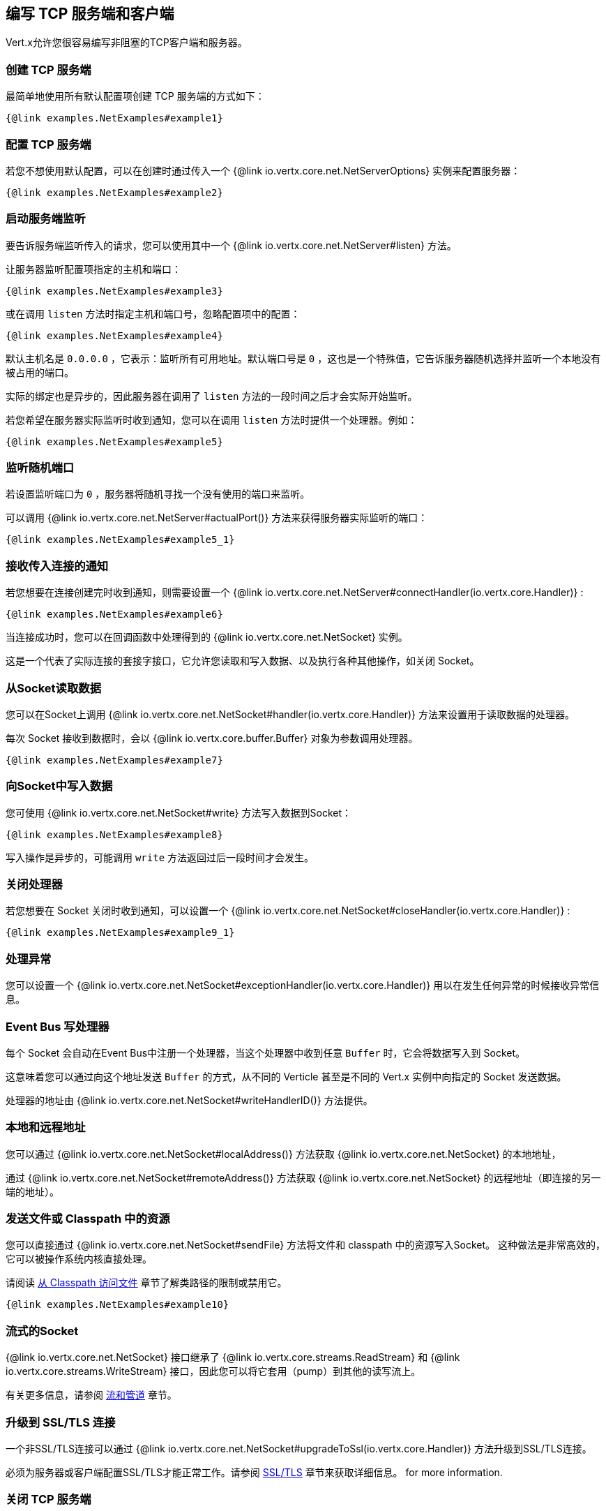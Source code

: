 == 编写 TCP 服务端和客户端

Vert.x允许您很容易编写非阻塞的TCP客户端和服务器。

=== 创建 TCP 服务端

最简单地使用所有默认配置项创建 TCP 服务端的方式如下：

[source,$lang]
----
{@link examples.NetExamples#example1}
----

=== 配置 TCP 服务端

若您不想使用默认配置，可以在创建时通过传入一个 {@link io.vertx.core.net.NetServerOptions}
实例来配置服务器：

[source,$lang]
----
{@link examples.NetExamples#example2}
----

=== 启动服务端监听

要告诉服务端监听传入的请求，您可以使用其中一个 {@link io.vertx.core.net.NetServer#listen}
方法。

让服务器监听配置项指定的主机和端口：

[source,$lang]
----
{@link examples.NetExamples#example3}
----

或在调用 `listen` 方法时指定主机和端口号，忽略配置项中的配置：

[source,$lang]
----
{@link examples.NetExamples#example4}
----

默认主机名是 `0.0.0.0` ，它表示：监听所有可用地址。默认端口号是 `0` ，这也是一个特殊值，它告诉服务器随机选择并监听一个本地没有被占用的端口。

实际的绑定也是异步的，因此服务器在调用了 `listen` 方法的一段时间之后才会实际开始监听。

若您希望在服务器实际监听时收到通知，您可以在调用 `listen` 方法时提供一个处理器。例如：

[source,$lang]
----
{@link examples.NetExamples#example5}
----

=== 监听随机端口

若设置监听端口为 `0` ，服务器将随机寻找一个没有使用的端口来监听。

可以调用 {@link io.vertx.core.net.NetServer#actualPort()} 方法来获得服务器实际监听的端口：

[source,$lang]
----
{@link examples.NetExamples#example5_1}
----

=== 接收传入连接的通知

若您想要在连接创建完时收到通知，则需要设置一个 {@link io.vertx.core.net.NetServer#connectHandler(io.vertx.core.Handler)} :

[source,$lang]
----
{@link examples.NetExamples#example6}
----

当连接成功时，您可以在回调函数中处理得到的 {@link io.vertx.core.net.NetSocket} 实例。

这是一个代表了实际连接的套接字接口，它允许您读取和写入数据、以及执行各种其他操作，如关闭 Socket。

=== 从Socket读取数据

您可以在Socket上调用 {@link io.vertx.core.net.NetSocket#handler(io.vertx.core.Handler)} 方法来设置用于读取数据的处理器。

每次 Socket 接收到数据时，会以 {@link io.vertx.core.buffer.Buffer} 对象为参数调用处理器。

[source,$lang]
----
{@link examples.NetExamples#example7}
----

=== 向Socket中写入数据

您可使用 {@link io.vertx.core.net.NetSocket#write} 方法写入数据到Socket：

[source,$lang]
----
{@link examples.NetExamples#example8}
----

写入操作是异步的，可能调用 `write` 方法返回过后一段时间才会发生。

=== 关闭处理器

若您想要在 Socket 关闭时收到通知，可以设置一个 {@link io.vertx.core.net.NetSocket#closeHandler(io.vertx.core.Handler)} :

[source,$lang]
----
{@link examples.NetExamples#example9_1}
----

=== 处理异常

您可以设置一个 {@link io.vertx.core.net.NetSocket#exceptionHandler(io.vertx.core.Handler)} 用以在发生任何异常的时候接收异常信息。

=== Event Bus 写处理器

每个 Socket 会自动在Event Bus中注册一个处理器，当这个处理器中收到任意 `Buffer` 时，它会将数据写入到 Socket。

这意味着您可以通过向这个地址发送 `Buffer` 的方式，从不同的 Verticle 甚至是不同的 Vert.x 实例中向指定的 Socket 发送数据。

处理器的地址由 {@link io.vertx.core.net.NetSocket#writeHandlerID()} 方法提供。

=== 本地和远程地址

您可以通过 {@link io.vertx.core.net.NetSocket#localAddress()} 方法获取 {@link io.vertx.core.net.NetSocket} 的本地地址，

通过 {@link io.vertx.core.net.NetSocket#remoteAddress()} 方法获取 {@link io.vertx.core.net.NetSocket} 的远程地址（即连接的另一端的地址）。

=== 发送文件或 Classpath 中的资源

您可以直接通过 {@link io.vertx.core.net.NetSocket#sendFile} 方法将文件和 classpath 中的资源写入Socket。
这种做法是非常高效的，它可以被操作系统内核直接处理。

请阅读 <<classpath, 从 Classpath 访问文件>> 章节了解类路径的限制或禁用它。

[source,$lang]
----
{@link examples.NetExamples#example10}
----

=== 流式的Socket

{@link io.vertx.core.net.NetSocket} 接口继承了 {@link io.vertx.core.streams.ReadStream} 和
{@link io.vertx.core.streams.WriteStream} 接口，因此您可以将它套用（pump）到其他的读写流上。

有关更多信息，请参阅 <<streams, 流和管道>>  章节。

=== 升级到 SSL/TLS 连接

一个非SSL/TLS连接可以通过 {@link io.vertx.core.net.NetSocket#upgradeToSsl(io.vertx.core.Handler)} 方法升级到SSL/TLS连接。

必须为服务器或客户端配置SSL/TLS才能正常工作。请参阅 <<ssl, SSL/TLS>> 章节来获取详细信息。
for more information.

=== 关闭 TCP 服务端

您可以调用 {@link io.vertx.core.net.NetServer#close()} 方法关闭服务端。关闭操作将关闭所有打开的连接并释放所有服务端资源。

关闭操作也是异步的，可能直到方法调用返回过后一段时间才会实际关闭。若您想在实际关闭完成时收到通知，那么您可以传递一个处理器。

当关闭操作完成后，绑定的处理器将被调用：

[source,$lang]
----
{@link examples.NetExamples#example9}
----

=== Verticle中的自动清理

若您在 Verticle 内创建了 TCP 服务端和客户端，它们将会在Verticle 撤销时自动被关闭。

=== 扩展 - 共享 TCP 服务端

任意一个 TCP 服务端中的处理器总是在相同的 Event Loop 线程上执行。

这意味着如果您在多核的服务器上运行，并且只部署了一个实例，那么您的服务器上最多只能使用一个核。

为了利用更多的服务器核，您将需要部署更多的服务器实例。

您可以在代码中以编程方式实例化更多（Server的）实例：

[source,$lang]
----
{@link examples.NetExamples#example11}
----

如果您使用的是 Verticle，您可以通过在命令行上使用 `-instances` 选项来简单部署更多的服务器实例：

 vertx run com.mycompany.MyVerticle -instances 10

或者使用编程方式部署您的 Verticle 时：

[source,$lang]
----
{@link examples.NetExamples#example12}
----

一旦您这样做，您将发现echo服务器在功能上与之前相同，但是服务器上的所有核都可以被利用，并且可以处理更多的工作。

在这一点上，您可能会问自己：**如何让多台服务器在同一主机和端口上侦听？尝试部署一个以上的实例时真的不会遇到端口冲突吗？**

*Vert.x在这里有一点魔法。*

当您在与现有服务器相同的主机和端口上部署另一个服务器实例时，实际上它并不会尝试创建在同一主机/端口上侦听的新服务器实例。

相反，它内部仅仅维护一个服务器实例。当传入新的连接时，它以轮询的方式将其分发给任意一个连接处理器处理。

因此，Vert.x TCP 服务端可以水平扩展到多个核，并且每个实例保持单线程环境不变。

=== 创建 TCP 客户端

使用所有默认选项创建 TCP 客户端的最简单方法如下：

[source,$lang]
----
{@link examples.NetExamples#example13}
----

=== 配置 TCP 客户端

如果您不想使用默认值，则可以在创建实例时传入 {@link io.vertx.core.net.NetClientOptions}
给客户端：

[source,$lang]
----
{@link examples.NetExamples#example14}
----

=== 创建连接

您可以使用 {@link io.vertx.core.net.NetClient#connect(int,java.lang.String,io.vertx.core.Handler)} ,
方法创建到服务器的连接。请指定服务器的端口和主机，以及用于处理
{@link io.vertx.core.net.NetSocket} 的处理器。当连接成功或失败时处理器会被调用。

[source,$lang]
----
{@link examples.NetExamples#example15}
----

=== 配置连接重试

可以将客户端配置为在无法连接的情况下自动重试。
这是通过 {@link io.vertx.core.net.NetClientOptions#setReconnectInterval(long)} 和
{@link io.vertx.core.net.NetClientOptions#setReconnectAttempts(int)} 方法配置的。

NOTE: *注意：目前如果连接失效，Vert.x将不尝试重新连接。重新连接尝试和时间间隔仅适用于创建初始连接。*

[source,$lang]
----
{@link examples.NetExamples#example16}
----

默认情况下，多个连接尝试是被禁用的。

[[logging_network_activity]]
=== 记录网络活动

网络活动可以被记录下来，用于调试：

[source,$lang]
----
{@link examples.NetExamples#exampleNetworkActivityLoggingOnServer}
----

对于客户端：

[source,$lang]
----
{@link examples.NetExamples#exampleNetworkActivityLoggingOnClient}
----

Netty 使用 `DEBUG` 级别和 `io.netty.handler.logging.LoggingHandler` 名称来记录网络活动。使用网络活动记录时，需要注意以下几点：

* 日志的记录是由Netty而不是Vert.x的日志来执行
* 这个功能不能用于生产环境

您应该阅读 <<netty-logging, Netty 日志记录>> 章节来了解详细信息。

[[ssl]]
=== 配置服务端和客户端以使用SSL/TLS

TCP 客户端和服务端可以通过配置来使用 http://en.wikipedia.org/wiki/Transport_Layer_Security[TLS（传输层安全性协议）]
。早期版本的TLS被称为SSL。

无论是否使用SSL/TLS，服务器和客户端的API都是相同的。通过创建客户端/服务器时使用的 {@link io.vertx.core.net.NetClientOptions} 或 {@link io.vertx.core.net.NetServerOptions} 来启用TLS/SSL。

==== 在服务端启用SSL/TLS

您需要设置 {@link io.vertx.core.net.NetServerOptions#setSsl(boolean) ssl} 配置项来启用 SSL/TLS。

默认是禁用的。

==== 指定服务端的密钥/证书

SSL/TLS 服务端通常向客户端提供证书，以便验证服务端的身份。

可以通过以下几种方式为服务端配置证书/密钥：

第一种方法是指定包含证书和私钥的Java密钥库位置。

可以使用 JDK 附带的 http://docs.oracle.com/javase/6/docs/technotes/tools/solaris/keytool.html[keytool]
实用程序来管理Java密钥存储。

还应提供密钥存储的密码：

[source,$lang]
----
{@link examples.NetExamples#example17}
----

或者，您可以自己读取密钥库到一个 `Buffer` ，并将它直接提供给 `JksOptions` ：

[source,$lang]
----
{@link examples.NetExamples#example18}
----

PKCS＃12格式的密钥/证书 (http://en.wikipedia.org/wiki/PKCS_12) ，通常为 `.pfx` 或 `.p12` 扩展名）也可以用与JKS密钥存储相似的方式加载：

[source,$lang]
----
{@link examples.NetExamples#example19}
----

也支持通过 `Buffer` 来配置：

[source,$lang]
----
{@link examples.NetExamples#example20}
----

另外一种分别提供服务器私钥和证书的方法是使用 `.pem` 文件。

[source,$lang]
----
{@link examples.NetExamples#example21}
----

也支持通过 `Buffer` 来配置：

[source,$lang]
----
{@link examples.NetExamples#example22}
----

PKCS8, PKCS1 and X.509 certificates wrapped in a PEM block formats are supported.

WARNING: 请记住pem的配置和私钥是不加密的。

==== 指定服务器信任

SSL/TLS 服务端可以使用证书颁发机构来验证客户端的身份。

证书颁发机构可通过多种方式为服务端配置。

可使用JDK随附的 http://docs.oracle.com/javase/6/docs/technotes/tools/solaris/keytool.html[keytool]
实用程序来管理Java 受信存储。

还应提供受信存储的密码：

[source,$lang]
----
{@link examples.NetExamples#example23}
----

或者您可以自己读取受信存储到 `Buffer` ，并将它直接提供：

[source,$lang]
----
{@link examples.NetExamples#example24}
----

PKCS＃12格式的密钥/证书 (http://en.wikipedia.org/wiki/PKCS_12) ，通常为 `.pfx` 或 `.p12` 扩展名）也可以用与JKS密钥存储相似的方式加载：

[source,$lang]
----
{@link examples.NetExamples#example25}
----

也支持通过 `Buffer` 来配置：

[source,$lang]
----
{@link examples.NetExamples#example26}
----

另一种提供服务器证书颁发机构的方法是使用一个 `.pem` 文件列表。

[source,$lang]
----
{@link examples.NetExamples#example27}
----

也支持通过 `Buffer` 来配置：

[source,$lang]
----
{@link examples.NetExamples#example28}
----

==== 客户端启用SSL/TLS

客户端也可以轻松地配置为SSL。使用SSL和使用标准套接字具有完全相同的API。

若要启用 `NetClient` 上的SSL，可调用函数 `setSSL(true)` 。

==== 客户端受信配置

若客户端将 {@link io.vertx.core.net.ClientOptionsBase#setTrustAll trustALl} 设置为 `true` ，则客户端将信任所有服务端证书。
连接仍然会被加密，但这种模式很容易受到中间人攻击。即您无法确定您正连接到谁，请谨慎使用。默认值为 `false` 。

[source,$lang]
----
{@link examples.NetExamples#example29}
----

若客户端没有设置 {@link io.vertx.core.net.ClientOptionsBase#setTrustAll trustAll} ，则必须配置客户端受信存储，并且受信客户端应该包含服务器的证书。

默认情况下，客户端禁用主机验证。要启用主机验证，请在客户端上设置使用的算法（目前仅支持HTTPS和LDAPS）：

[source,$lang]
----
{@link examples.NetExamples#example46}
----

和服务器配置相同，也可通过以下几种方式配置受信客户端：

第一种方法是指定包含证书颁发机构的Java受信库的位置。

它只是一个标准的Java密钥存储，与服务器端的密钥存储相同。通过在
{@link io.vertx.core.net.JksOptions jks options} 上使用 {@link io.vertx.core.net.JksOptions#setPath path}
设置客户端受信存储位置。如果服务器在连接期间提供不在客户端受信存储中的证书，则尝试连接将不会成功。

[source,$lang]
----
{@link examples.NetExamples#example30}
----

它也支持 `Buffer` 的配置：

[source,$lang]
----
{@link examples.NetExamples#example31}
----

PKCS＃12格式的密钥/证书 (http://en.wikipedia.org/wiki/PKCS_12) ，通常为 `.pfx` 或 `.p12` 扩展名）也可以用与JKS密钥存储相似的方式加载：

[source,$lang]
----
{@link examples.NetExamples#example32}
----

也支持通过 `Buffer` 来配置：

[source,$lang]
----
{@link examples.NetExamples#example33}
----

另一种提供服务器证书颁发机构的方法是使用一个 `.pem` 文件列表。

[source,$lang]
----
{@link examples.NetExamples#example34}
----

也支持通过 `Buffer` 来配置：

[source,$lang]
----
{@link examples.NetExamples#example35}
----

==== 指定客户端的密钥/证书

如果服务器需要客户端认证，那么当连接时，客户端必须向服务器提供自己的证书。可通过以下几种方式配置客户端：

第一种方法是指定包含密钥和证书的Java 密钥库的位置，它只是一个常规的Java 密钥存储。使用 {@link io.vertx.core.net.JksOptions jks options} 上的功能路径设置客户端密钥库位置 {@link io.vertx.core.net.JksOptions#setPath(java.lang.String) path} 。

[source,$lang]
----
{@link examples.NetExamples#example36}
----

也支持通过 `Buffer` 来配置：

[source,$lang]
----
{@link examples.NetExamples#example37}
----

PKCS＃12格式的密钥/证书 (http://en.wikipedia.org/wiki/PKCS_12) ，通常为 `.pfx` 或 `.p12` 扩展名）也可以用与JKS密钥存储相似的方式加载：

[source,$lang]
----
{@link examples.NetExamples#example38}
----

也支持通过 `Buffer` 来配置：

[source,$lang]
----
{@link examples.NetExamples#example39}
----

另一种单独提供服务器私钥和证书的方法是使用 `.pem` 文件。

[source,$lang]
----
{@link examples.NetExamples#example40}
----

也支持通过 `Buffer` 来配置：

[source,$lang]
----
{@link examples.NetExamples#example41}
----

请记住 `pem` 的配置和私钥是不加密的。

==== 用于测试和开发目的的自签名证书

CAUTION: 不要在生产设置中使用，这里生成的密钥非常不安全。

在运行单元/集成测试或是运行开发版的应用程序时都经常需要自签名证书。

{@link io.vertx.core.net.SelfSignedCertificate} 可用于提供自签名PEM证书，并可以提供
give {@link io.vertx.core.net.KeyCertOptions} 和 {@link io.vertx.core.net.TrustOptions} configurations 配置：

[source,$lang]
----
{@link examples.NetExamples#example48}
----

客户端也可配置为信任所有证书：

[source,$lang]
----
{@link examples.NetExamples#example49}
----

自签名证书也适用于其他基于TCP的协议，如HTTPS：

[source,$lang]
----
{@link examples.NetExamples#example50}
----

==== 待撤销证书颁发机构

可以通过配置证书吊销列表（CRL）来吊销不再被信任的证书机构。 {@link io.vertx.core.net.NetClientOptions#addCrlPath(java.lang.String) crlPath} 配置了使用的CRL：
the crl list to use:

[source,$lang]
----
{@link examples.NetExamples#example42}
----

也支持通过 `Buffer` 来配置：

[source,$lang]
----
{@link examples.NetExamples#example43}
----

==== 配置密码套件

默认情况下，TLS配置将使用运行Vert.x的JVM 密码套件，该密码套件可以配置一套启用的密码：

[source,$lang]
----
{@link examples.NetExamples#example44}
----

密码套件可在 {@link io.vertx.core.net.NetServerOptions} 或 {@link io.vertx.core.net.NetClientOptions} 配置项中指定。

==== 配置TLS协议版本

默认情况下，TLS配置将使用以下协议版本：SSLv2Hello、TLSv1、TLSv1.1 和 TLSv1.2。 协议版本可以通过显式添加启用协议进行配置：

[source,$lang]
----
{@link examples.NetExamples#example45}
----

协议版本可在 {@link io.vertx.core.net.NetServerOptions} 或 {@link io.vertx.core.net.NetClientOptions} 配置项中指定。

==== SSL引擎

引擎实现可以配置为使用 https://www.openssl.org[OpenSSL] 而不是JDK实现（来支持SSL）。 OpenSSL提供比JDK引擎更好的性能和CPU使用率、以及JDK版本独立性。

引擎选项可使用：

- 当 {@link io.vertx.core.net.TCPSSLOptions#getSslEngineOptions()} 被设置时，使用该选项
- 否则使用 {@link io.vertx.core.net.JdkSSLEngineOptions}

[source,$lang]
----
{@link examples.NetExamples#exampleSSLEngine}
----

==== Server Name Indication (SNI)

Server Name Indication (SNI) is a TLS extension by which a client specifies a hostname attempting to connect: during
the TLS handshake the client gives a server name and the server can use it to respond with a specific certificate
for this server name instead of the default deployed certificate.
If the server requires client authentication the server can use a specific trusted CA certificate depending on the
indicated server name.

When SNI is active the server uses

* the certificate CN or SAN DNS (Subject Alternative Name with DNS) to do an exact match, e.g `www.example.com`
* the certificate CN or SAN DNS certificate to match a wildcard name, e.g `*.example.com`
* otherwise the first certificate when the client does not present a server name or the presented server name cannot be matched

When the server additionally requires client authentication:

* if {@link io.vertx.core.net.JksOptions} were used to set the trust options
 ( {@link io.vertx.core.net.NetServerOptions#setTrustOptions options} ) then an exact match with the trust store
 alias is done
* otherwise the available CA certificates are used in the same way as if no SNI is in place

You can enable SNI on the server by setting {@link io.vertx.core.net.NetServerOptions#setSni(boolean)} to `true` and
configured the server with multiple key/certificate pairs.

Java KeyStore files or PKCS12 files can store multiple key/cert pairs out of the box.

[source,$lang]
----
{@link examples.NetExamples#configureSNIServer}
----

{@link io.vertx.core.net.PemKeyCertOptions} can be configured to hold multiple entries:

[source,$lang]
----
{@link examples.NetExamples#configureSNIServerWithPems}
----

The client implicitly sends the connecting host as an SNI server name for Fully Qualified Domain Name (FQDN).

You can provide an explicit server name when connecting a socket

[source,$lang]
----
{@link examples.NetExamples#useSNIInClient}
----

It can be used for different purposes:

* present a server name different than the server host
* present a server name while connecting to an IP
* force to present a server name when using shortname

==== 应用层协议协商 (ALPN)

ALPN(Application-Layer Protocol Negotiation)是应用层协议协商的TLS扩展，它被HTTP/2使用：在TLS握手期时，客户端给出其接受的应用协议列表，之后服务器使用它所支持的协议响应。

If you are using Java 9, you are fine and you can use HTTP/2 out of the box without extra steps.

标准的Java 8不支持ALPN，所以ALPN应该通过其他方式启用：

- OpenSSL支持
- Jetty-ALPN支持

引擎选项可使用:

- 当 {@link io.vertx.core.net.TCPSSLOptions#getSslEngineOptions()} 被设置时，使用该选项
- JDK中ALPN可用时使用 {@link io.vertx.core.net.JdkSSLEngineOptions}
- OpenSSL中ALPN可用时使用 {@link io.vertx.core.net.OpenSSLEngineOptions}
- 否则失败

===== OpenSSL ALPN支持

OpenSSL提供了原生的ALPN支持。

OpenSSL需要配置 {@link io.vertx.core.net.TCPSSLOptions#setOpenSslEngineOptions(OpenSSLEngineOptions)}
并在类路径上使用 http://netty.io/wiki/forked-tomcat-native.html[netty-tcnative] 的jar库。依赖于tcnative的实现它需要OpenSSL安装在您的操作系统中。

===== Jetty-ALPN支持

Jetty-ALPN是一个小型的jar，它覆盖了几种Java 8发行版用以支持ALPN。

JVM必须将 `alpn-boot-${version}.jar` 放在它的 `boot classpath` 中启动：

----
-Xbootclasspath/p:/path/to/alpn-boot${version}.jar
----

其中 `${version}` 取决于JVM的版本，如 *OpenJDK 1.8.0u74* 中的 *8.1.7.v20160121*。这个完整列表可以在 http://www.eclipse.org/jetty/documentation/current/alpn-chapter.html[Jetty-ALPN page]
页面上找到。

这种方法主要缺点是ALPN的实现版本依赖于JVM的版本。

为了解决这个问题，可以使用 _https://github.com/jetty-project/jetty-alpn-agent[Jetty ALPN agent]_ 。agent是一个JVM代理，它会为运行它的JVM选择正确的ALPN版本：

----
-javaagent:/path/to/alpn/agent
----

=== 客户端连接使用代理

{@link io.vertx.core.net.NetClient} 支持HTTP/1.x *CONNECT*、*SOCKS4a* 或 *SOCKS5* 代理。

代理可以在 {@link io.vertx.core.net.NetClientOptions} 内设置
{@link io.vertx.core.net.ProxyOptions} 来配置代理类型、主机名、端口、可选的用户名和密码。

以下是一个例子：

[source,$lang]

----
{@link examples.NetExamples#example47}
----

DNS 解析总是在代理服务器上完成解析，为了实现 SOCKS4 客户端的功能，需要先在本地解析 DNS 地址。
